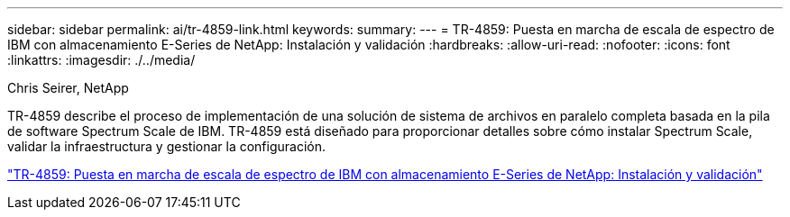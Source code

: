 ---
sidebar: sidebar 
permalink: ai/tr-4859-link.html 
keywords:  
summary:  
---
= TR-4859: Puesta en marcha de escala de espectro de IBM con almacenamiento E-Series de NetApp: Instalación y validación
:hardbreaks:
:allow-uri-read: 
:nofooter: 
:icons: font
:linkattrs: 
:imagesdir: ./../media/


Chris Seirer, NetApp

[role="lead"]
TR-4859 describe el proceso de implementación de una solución de sistema de archivos en paralelo completa basada en la pila de software Spectrum Scale de IBM. TR-4859 está diseñado para proporcionar detalles sobre cómo instalar Spectrum Scale, validar la infraestructura y gestionar la configuración.

link:https://www.netapp.com/pdf.html?item=/media/22029-tr-4859.pdf["TR-4859: Puesta en marcha de escala de espectro de IBM con almacenamiento E-Series de NetApp: Instalación y validación"^]

